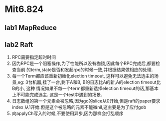 * Mit6.824
** lab1 MapReduce
** lab2 Raft
   1. RPC需要指定超时时间
   2. 因为RPC是一个阻塞操作,为了性能所以没有枷锁,因此每个RPC完成后,都要检查当前
      的term,state是否和发起rpc的时候一致,并根据结果做相应的处理.
   3. 每一个Term都应该重新初始化election timeout, 这样可以避免无法选主的场景,eg:
      3台机器,挂了一台,剩下A和B, B的日志比A的新,A的election timeout比B的小, 这种
      情况如果不每一个term都重新选择election timeout的话,那基本上不可能完成选主.
      这是一个test中遇到的场景.
   4. 日志数组的第一个元素会被忽略,因为go的slice从0开始,但是raft的paper要求index
      从1开始.但是这个被忽略的元素不能微nil,这主要是为了应付gob
   5. 向applyCh写入的时候,不要使用异步,因为那样会打乱顺序
